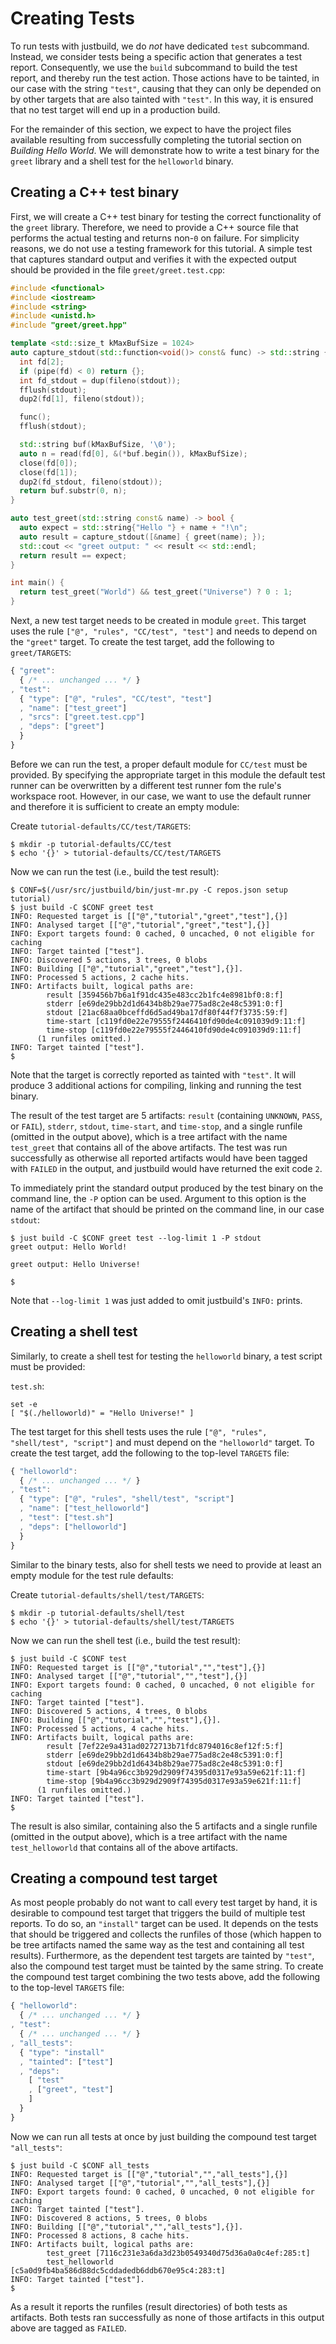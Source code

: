 * Creating Tests

To run tests with justbuild, we do /not/ have dedicated ~test~ subcommand.
Instead, we consider tests being a specific action that generates a test report.
Consequently, we use the ~build~ subcommand to build the test report, and
thereby run the test action. Those actions have to be tainted, in our case with
the string ~"test"~, causing that they can only be depended on by other targets
that are also tainted with ~"test"~. In this way, it is ensured that no test
target will end up in a production build.

For the remainder of this section, we expect to have the project files available
resulting from successfully completing the tutorial section on /Building Hello
World/. We will demonstrate how to write a test binary for the ~greet~ library
and a shell test for the ~helloworld~ binary.

** Creating a C++ test binary

First, we will create a C++ test binary for testing the correct functionality of
the ~greet~ library. Therefore, we need to provide a C++ source file that performs
the actual testing and returns non-~0~ on failure. For simplicity reasons, we do
not use a testing framework for this tutorial. A simple test that captures
standard output and verifies it with the expected output should be provided in
the file ~greet/greet.test.cpp~:

#+BEGIN_SRC cpp
#include <functional>
#include <iostream>
#include <string>
#include <unistd.h>
#include "greet/greet.hpp"

template <std::size_t kMaxBufSize = 1024>
auto capture_stdout(std::function<void()> const& func) -> std::string {
  int fd[2];
  if (pipe(fd) < 0) return {};
  int fd_stdout = dup(fileno(stdout));
  fflush(stdout);
  dup2(fd[1], fileno(stdout));

  func();
  fflush(stdout);

  std::string buf(kMaxBufSize, '\0');
  auto n = read(fd[0], &(*buf.begin()), kMaxBufSize);
  close(fd[0]);
  close(fd[1]);
  dup2(fd_stdout, fileno(stdout));
  return buf.substr(0, n);
}

auto test_greet(std::string const& name) -> bool {
  auto expect = std::string{"Hello "} + name + "!\n";
  auto result = capture_stdout([&name] { greet(name); });
  std::cout << "greet output: " << result << std::endl;
  return result == expect;
}

int main() {
  return test_greet("World") && test_greet("Universe") ? 0 : 1;
}
#+END_SRC

Next, a new test target needs to be created in module ~greet~. This target uses
the rule ~["@", "rules", "CC/test", "test"]~ and needs to depend on the
~"greet"~ target. To create the test target, add the following to
~greet/TARGETS~:

#+BEGIN_SRC js
{ "greet":
  { /* ... unchanged ... */ }
, "test":
  { "type": ["@", "rules", "CC/test", "test"]
  , "name": ["test_greet"]
  , "srcs": ["greet.test.cpp"]
  , "deps": ["greet"]
  }
}
#+END_SRC

Before we can run the test, a proper default module for ~CC/test~ must be
provided. By specifying the appropriate target in this module the default test
runner can be overwritten by a different test runner fom the rule's workspace
root. However, in our case, we want to use the default runner and therefore it
is sufficient to create an empty module:

Create ~tutorial-defaults/CC/test/TARGETS~:
#+BEGIN_SRC shell
$ mkdir -p tutorial-defaults/CC/test
$ echo '{}' > tutorial-defaults/CC/test/TARGETS
#+END_SRC

Now we can run the test (i.e., build the test result):

#+BEGIN_SRC shell
$ CONF=$(/usr/src/justbuild/bin/just-mr.py -C repos.json setup tutorial)
$ just build -C $CONF greet test
INFO: Requested target is [["@","tutorial","greet","test"],{}]
INFO: Analysed target [["@","tutorial","greet","test"],{}]
INFO: Export targets found: 0 cached, 0 uncached, 0 not eligible for caching
INFO: Target tainted ["test"].
INFO: Discovered 5 actions, 3 trees, 0 blobs
INFO: Building [["@","tutorial","greet","test"],{}].
INFO: Processed 5 actions, 2 cache hits.
INFO: Artifacts built, logical paths are:
        result [359456b7b6a1f91dc435e483cc2b1fc4e8981bf0:8:f]
        stderr [e69de29bb2d1d6434b8b29ae775ad8c2e48c5391:0:f]
        stdout [21ac68aa0bceffd6d5ad49ba17df80f44f7f3735:59:f]
        time-start [c119fd0e22e79555f2446410fd90de4c091039d9:11:f]
        time-stop [c119fd0e22e79555f2446410fd90de4c091039d9:11:f]
      (1 runfiles omitted.)
INFO: Target tainted ["test"].
$
#+END_SRC

Note that the target is correctly reported as tainted with ~"test"~. It will
produce 3 additional actions for compiling, linking and running the test binary.

The result of the test target are 5 artifacts: ~result~ (containing ~UNKNOWN~,
~PASS~, or ~FAIL~), ~stderr~, ~stdout~, ~time-start~, and ~time-stop~, and a
single runfile (omitted in the output above), which is a tree artifact with the
name ~test_greet~ that contains all of the above artifacts. The test was run
successfully as otherwise all reported artifacts would have been tagged with
~FAILED~ in the output, and justbuild would have returned the exit code ~2~.

To immediately print the standard output produced by the test binary on the
command line, the ~-P~ option can be used. Argument to this option is the name
of the artifact that should be printed on the command line, in our case
~stdout~:

#+BEGIN_SRC shell
$ just build -C $CONF greet test --log-limit 1 -P stdout
greet output: Hello World!

greet output: Hello Universe!

$
#+END_SRC

Note that ~--log-limit 1~ was just added to omit justbuild's ~INFO:~ prints.

** Creating a shell test

Similarly, to create a shell test for testing the ~helloworld~ binary, a test
script must be provided:

~test.sh~:
#+BEGIN_SRC shell
set -e
[ "$(./helloworld)" = "Hello Universe!" ]
#+END_SRC

The test target for this shell tests uses the rule
~["@", "rules", "shell/test", "script"]~ and must depend on the ~"helloworld"~
target. To create the test target, add the following to the top-level ~TARGETS~
file:

#+BEGIN_SRC js
{ "helloworld":
  { /* ... unchanged ... */ }
, "test":
  { "type": ["@", "rules", "shell/test", "script"]
  , "name": ["test_helloworld"]
  , "test": ["test.sh"]
  , "deps": ["helloworld"]
  }
}
#+END_SRC

Similar to the binary tests, also for shell tests we need to provide at least an
empty module for the test rule defaults:

Create ~tutorial-defaults/shell/test/TARGETS~:
#+BEGIN_SRC shell
$ mkdir -p tutorial-defaults/shell/test
$ echo '{}' > tutorial-defaults/shell/test/TARGETS
#+END_SRC

Now we can run the shell test (i.e., build the test result):

#+BEGIN_SRC shell
$ just build -C $CONF test
INFO: Requested target is [["@","tutorial","","test"],{}]
INFO: Analysed target [["@","tutorial","","test"],{}]
INFO: Export targets found: 0 cached, 0 uncached, 0 not eligible for caching
INFO: Target tainted ["test"].
INFO: Discovered 5 actions, 4 trees, 0 blobs
INFO: Building [["@","tutorial","","test"],{}].
INFO: Processed 5 actions, 4 cache hits.
INFO: Artifacts built, logical paths are:
        result [7ef22e9a431ad0272713b71fdc8794016c8ef12f:5:f]
        stderr [e69de29bb2d1d6434b8b29ae775ad8c2e48c5391:0:f]
        stdout [e69de29bb2d1d6434b8b29ae775ad8c2e48c5391:0:f]
        time-start [9b4a96cc3b929d2909f74395d0317e93a59e621f:11:f]
        time-stop [9b4a96cc3b929d2909f74395d0317e93a59e621f:11:f]
      (1 runfiles omitted.)
INFO: Target tainted ["test"].
$
#+END_SRC

The result is also similar, containing also the 5 artifacts and a single runfile
(omitted in the output above), which is a tree artifact with the name
~test_helloworld~ that contains all of the above artifacts.

** Creating a compound test target

As most people probably do not want to call every test target by hand, it is
desirable to compound test target that triggers the build of multiple test
reports. To do so, an ~"install"~ target can be used. It depends on the tests
that should be triggered and collects the runfiles of those (which happen to be
tree artifacts named the same way as the test and containing all test results).
Furthermore, as the dependent test targets are tainted by ~"test"~, also the
compound test target must be tainted by the same string. To create the compound
test target combining the two tests above, add the following to the top-level
~TARGETS~ file:

#+BEGIN_SRC js
{ "helloworld":
  { /* ... unchanged ... */ }
, "test":
  { /* ... unchanged ... */ }
, "all_tests":
  { "type": "install"
  , "tainted": ["test"]
  , "deps":
    [ "test"
    , ["greet", "test"]
    ]
  }
}
#+END_SRC

Now we can run all tests at once by just building the compound test target
~"all_tests"~:

#+BEGIN_SRC shell
$ just build -C $CONF all_tests
INFO: Requested target is [["@","tutorial","","all_tests"],{}]
INFO: Analysed target [["@","tutorial","","all_tests"],{}]
INFO: Export targets found: 0 cached, 0 uncached, 0 not eligible for caching
INFO: Target tainted ["test"].
INFO: Discovered 8 actions, 5 trees, 0 blobs
INFO: Building [["@","tutorial","","all_tests"],{}].
INFO: Processed 8 actions, 8 cache hits.
INFO: Artifacts built, logical paths are:
        test_greet [7116c231e3a6da3d23b0549340d75d36a0a0c4ef:285:t]
        test_helloworld [c5a0d9fb4ba586d88dc5cddadedb6ddb670e95c4:283:t]
INFO: Target tainted ["test"].
$
#+END_SRC

As a result it reports the runfiles (result directories) of both tests as
artifacts. Both tests ran successfully as none of those artifacts in this output
above are tagged as ~FAILED~.
